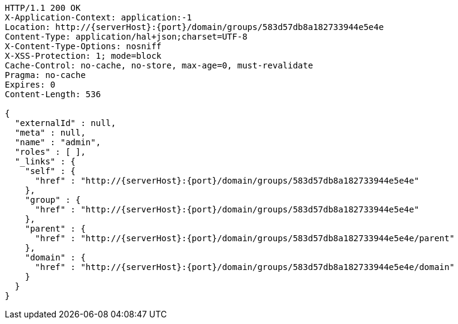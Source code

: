 [source,http,options="nowrap",subs="attributes"]
----
HTTP/1.1 200 OK
X-Application-Context: application:-1
Location: http://{serverHost}:{port}/domain/groups/583d57db8a182733944e5e4e
Content-Type: application/hal+json;charset=UTF-8
X-Content-Type-Options: nosniff
X-XSS-Protection: 1; mode=block
Cache-Control: no-cache, no-store, max-age=0, must-revalidate
Pragma: no-cache
Expires: 0
Content-Length: 536

{
  "externalId" : null,
  "meta" : null,
  "name" : "admin",
  "roles" : [ ],
  "_links" : {
    "self" : {
      "href" : "http://{serverHost}:{port}/domain/groups/583d57db8a182733944e5e4e"
    },
    "group" : {
      "href" : "http://{serverHost}:{port}/domain/groups/583d57db8a182733944e5e4e"
    },
    "parent" : {
      "href" : "http://{serverHost}:{port}/domain/groups/583d57db8a182733944e5e4e/parent"
    },
    "domain" : {
      "href" : "http://{serverHost}:{port}/domain/groups/583d57db8a182733944e5e4e/domain"
    }
  }
}
----